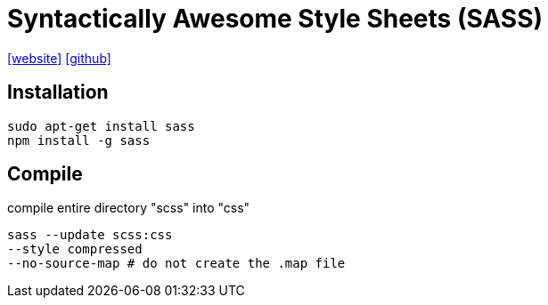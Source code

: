 = Syntactically Awesome Style Sheets (SASS)
:url-website: https://sass-lang.com/
:url-repo: https://github.com/sass/sass

{url-website}[[website\]] 
{url-repo}[[github\]]

== Installation

[source,bash]
----
sudo apt-get install sass
npm install -g sass
----

== Compile

compile entire directory "scss" into "css"

[source,bash]
----
sass --update scss:css
--style compressed
--no-source-map # do not create the .map file
----